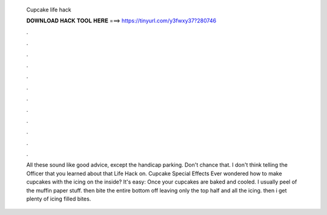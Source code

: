   Cupcake life hack
  
  
  
  𝐃𝐎𝐖𝐍𝐋𝐎𝐀𝐃 𝐇𝐀𝐂𝐊 𝐓𝐎𝐎𝐋 𝐇𝐄𝐑𝐄 ===> https://tinyurl.com/y3fwxy37?280746
  
  
  
  .
  
  
  
  .
  
  
  
  .
  
  
  
  .
  
  
  
  .
  
  
  
  .
  
  
  
  .
  
  
  
  .
  
  
  
  .
  
  
  
  .
  
  
  
  .
  
  
  
  .
  
  All these sound like good advice, except the handicap parking. Don't chance that. I don't think telling the Officer that you learned about that Life Hack on. Cupcake Special Effects Ever wondered how to make cupcakes with the icing on the inside? It's easy: Once your cupcakes are baked and cooled. I usually peel of the muffin paper stuff. then bite the entire bottom off leaving only the top half and all the icing. then i get plenty of icing filled bites.
  
  
